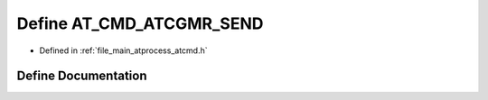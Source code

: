 .. _exhale_define_atcmd_8h_1a2d4cd1d245a731203a3646f1b9459822:

Define AT_CMD_ATCGMR_SEND
=========================

- Defined in :ref:`file_main_atprocess_atcmd.h`


Define Documentation
--------------------


.. doxygendefine:: AT_CMD_ATCGMR_SEND
